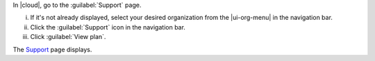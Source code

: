 In |cloud|, go to the :guilabel:`Support` page.

i. If it's not already displayed, select your desired organization
   from the |ui-org-menu| in the navigation bar.

#. Click the :guilabel:`Support` icon in the navigation 
   bar.

#. Click :guilabel:`View plan`.

The `Support <https://cloud.mongodb.com/go?l=https%3A%2F%2Fcloud.mongodb.com%2Fv2%23%2Forg%2F%3Corganization%3E%2Fsupport>`__ page 
displays.
